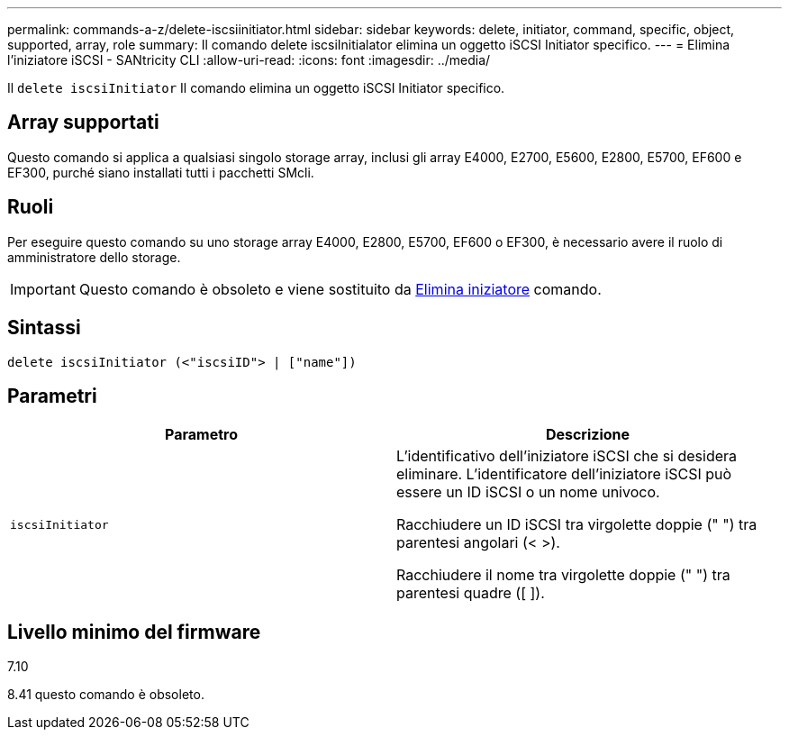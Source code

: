 ---
permalink: commands-a-z/delete-iscsiinitiator.html 
sidebar: sidebar 
keywords: delete, initiator, command, specific, object, supported, array, role 
summary: Il comando delete iscsiInitialator elimina un oggetto iSCSI Initiator specifico. 
---
= Elimina l'iniziatore iSCSI - SANtricity CLI
:allow-uri-read: 
:icons: font
:imagesdir: ../media/


[role="lead"]
Il `delete iscsiInitiator` Il comando elimina un oggetto iSCSI Initiator specifico.



== Array supportati

Questo comando si applica a qualsiasi singolo storage array, inclusi gli array E4000, E2700, E5600, E2800, E5700, EF600 e EF300, purché siano installati tutti i pacchetti SMcli.



== Ruoli

Per eseguire questo comando su uno storage array E4000, E2800, E5700, EF600 o EF300, è necessario avere il ruolo di amministratore dello storage.

[IMPORTANT]
====
Questo comando è obsoleto e viene sostituito da xref:delete-initiator.adoc[Elimina iniziatore] comando.

====


== Sintassi

[source, cli]
----
delete iscsiInitiator (<"iscsiID"> | ["name"])
----


== Parametri

[cols="2*"]
|===
| Parametro | Descrizione 


 a| 
`iscsiInitiator`
 a| 
L'identificativo dell'iniziatore iSCSI che si desidera eliminare. L'identificatore dell'iniziatore iSCSI può essere un ID iSCSI o un nome univoco.

Racchiudere un ID iSCSI tra virgolette doppie (" ") tra parentesi angolari (< >).

Racchiudere il nome tra virgolette doppie (" ") tra parentesi quadre ([ ]).

|===


== Livello minimo del firmware

7.10

8.41 questo comando è obsoleto.
